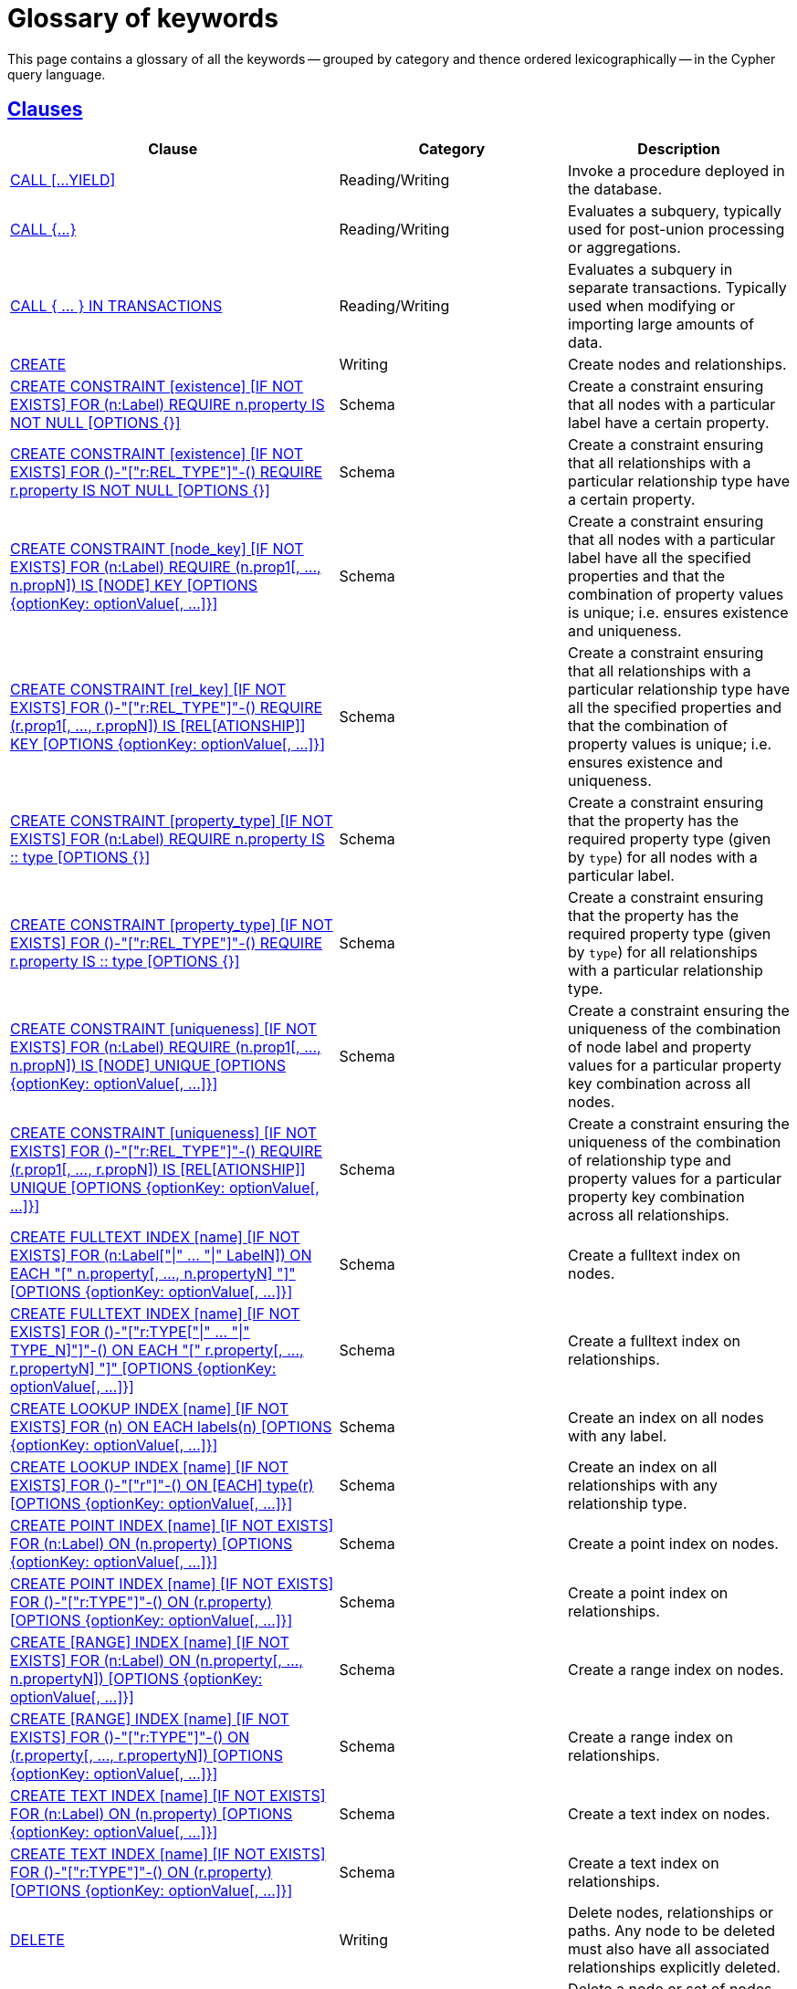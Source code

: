 :description: Glossary of all the keywords -- grouped by category and thence ordered lexicographically -- in the Cypher query language.

[[cypher-glossary]]
= Glossary of keywords

This page contains a glossary of all the keywords -- grouped by category and thence ordered lexicographically -- in the Cypher query language.


[[glossary-clauses]]
== xref::clauses/index.adoc[Clauses]

[options="header"]
|===
| Clause | Category | Description

| xref::clauses/call.adoc[CALL [...YIELD\]]
| Reading/Writing
| Invoke a procedure deployed in the database.

| xref::subqueries/call-subquery.adoc[+CALL {...}+]
| Reading/Writing
| Evaluates a subquery, typically used for post-union processing or aggregations.

| xref::subqueries/subqueries-in-transactions.adoc[+CALL { ... } IN TRANSACTIONS+]
| Reading/Writing
a|
Evaluates a subquery in separate transactions.
Typically used when modifying or importing large amounts of data.

| xref::clauses/create.adoc[CREATE]
| Writing
| Create nodes and relationships.

| xref::constraints/syntax.adoc#constraints-syntax-create-node-exists[CREATE CONSTRAINT [existence\] [IF NOT EXISTS\] FOR (n:Label) REQUIRE n.property IS NOT NULL [OPTIONS {}\]]
| Schema
| Create a constraint ensuring that all nodes with a particular label have a certain property.

| xref::constraints/syntax.adoc#constraints-syntax-create-rel-exists[CREATE CONSTRAINT [existence\] [IF NOT EXISTS\] FOR ()-"["r:REL_TYPE"\]"-() REQUIRE r.property IS NOT NULL [OPTIONS {}\]]
| Schema
| Create a constraint ensuring that all relationships with a particular relationship type have a certain property.

| xref::constraints/syntax.adoc#constraints-syntax-create-node-key[CREATE CONSTRAINT [node_key\] [IF NOT EXISTS\] FOR (n:Label) REQUIRE (n.prop1[, ..., n.propN\]) IS [NODE\] KEY [OPTIONS {optionKey: optionValue[, ...\]}\]]
| Schema
| Create a constraint ensuring that all nodes with a particular label have all the specified properties and that the combination of property values is unique; i.e. ensures existence and uniqueness.

| xref::constraints/syntax.adoc#constraints-syntax-create-rel-key[CREATE CONSTRAINT [rel_key\] [IF NOT EXISTS\] FOR ()-"["r:REL_TYPE"\]"-() REQUIRE (r.prop1[, ..., r.propN\]) IS [REL[ATIONSHIP\]\] KEY [OPTIONS {optionKey: optionValue[, ...\]}\]]
| Schema
| Create a constraint ensuring that all relationships with a particular relationship type have all the specified properties and that the combination of property values is unique; i.e. ensures existence and uniqueness.

| xref::constraints/syntax.adoc#constraints-syntax-create-node-prop-type[CREATE CONSTRAINT [property_type\] [IF NOT EXISTS\] FOR (n:Label) REQUIRE n.property IS :: type [OPTIONS {}\]]
| Schema
| Create a constraint ensuring that the property has the required property type (given by `type`) for all nodes with a particular label.

| xref::constraints/syntax.adoc#constraints-syntax-create-rel-prop-type[CREATE CONSTRAINT [property_type\] [IF NOT EXISTS\] FOR ()-"["r:REL_TYPE"\]"-() REQUIRE r.property IS :: type [OPTIONS {}\]]
| Schema
| Create a constraint ensuring that the property has the required property type (given by `type`) for all relationships with a particular relationship type.

| xref::constraints/syntax.adoc#constraints-syntax-create-node-unique[CREATE CONSTRAINT [uniqueness\] [IF NOT EXISTS\] FOR (n:Label) REQUIRE (n.prop1[, ..., n.propN\]) IS [NODE\] UNIQUE [OPTIONS {optionKey: optionValue[, ...\]}\]]
| Schema
| Create a constraint ensuring the uniqueness of the combination of node label and property values for a particular property key combination across all nodes.

| xref::constraints/syntax.adoc#constraints-syntax-create-rel-unique[CREATE CONSTRAINT [uniqueness\] [IF NOT EXISTS\] FOR ()-"["r:REL_TYPE"\]"-() REQUIRE (r.prop1[, ..., r.propN\]) IS [REL[ATIONSHIP\]\] UNIQUE [OPTIONS {optionKey: optionValue[, ...\]}\]]
| Schema
| Create a constraint ensuring the uniqueness of the combination of relationship type and property values for a particular property key combination across all relationships.

| xref::indexes-for-full-text-search.adoc[CREATE FULLTEXT INDEX [name\] [IF NOT EXISTS\] FOR (n:Label["\|" ... "\|" LabelN\]) ON EACH "[" n.property[, ..., n.propertyN\] "\]" [OPTIONS {optionKey: optionValue[, ...\]}\]]
| Schema
| Create a fulltext index on nodes.

| xref::indexes-for-full-text-search.adoc[CREATE FULLTEXT INDEX [name\] [IF NOT EXISTS\] FOR ()-"["r:TYPE["\|" ... "\|" TYPE_N\]"\]"-() ON EACH "[" r.property[, ..., r.propertyN\] "\]" [OPTIONS {optionKey: optionValue[, ...\]}\]]
| Schema
| Create a fulltext index on relationships.

| xref::indexes-for-search-performance.adoc#indexes-syntax[CREATE LOOKUP INDEX [name\] [IF NOT EXISTS\] FOR (n) ON EACH labels(n) [OPTIONS {optionKey: optionValue[, ...\]}\]]
| Schema
| Create an index on all nodes with any label.

| xref::indexes-for-search-performance.adoc#indexes-syntax[CREATE LOOKUP INDEX [name\] [IF NOT EXISTS\] FOR ()-"["r"\]"-() ON [EACH\] type(r) [OPTIONS {optionKey: optionValue[, ...\]}\]]
| Schema
| Create an index on all relationships with any relationship type.

| xref::indexes-for-search-performance.adoc#indexes-syntax[CREATE POINT INDEX [name\] [IF NOT EXISTS\] FOR (n:Label) ON (n.property) [OPTIONS {optionKey: optionValue[, ...\]}\]]
| Schema
| Create a point index on nodes.

| xref::indexes-for-search-performance.adoc#indexes-syntax[CREATE POINT INDEX [name\] [IF NOT EXISTS\] FOR ()-"["r:TYPE"\]"-() ON (r.property) [OPTIONS {optionKey: optionValue[, ...\]}\]]
| Schema
| Create a point index on relationships.

| xref::indexes-for-search-performance.adoc#indexes-syntax[CREATE [RANGE\] INDEX [name\] [IF NOT EXISTS\] FOR (n:Label) ON (n.property[, ..., n.propertyN\]) [OPTIONS {optionKey: optionValue[, ...\]}\]]
| Schema
| Create a range index on nodes.

| xref::indexes-for-search-performance.adoc#indexes-syntax[CREATE [RANGE\] INDEX [name\] [IF NOT EXISTS\] FOR ()-"["r:TYPE"\]"-() ON (r.property[, ..., r.propertyN\]) [OPTIONS {optionKey: optionValue[, ...\]}\]]
| Schema
| Create a range index on relationships.

| xref::indexes-for-search-performance.adoc#indexes-syntax[CREATE TEXT INDEX [name\] [IF NOT EXISTS\] FOR (n:Label) ON (n.property) [OPTIONS {optionKey: optionValue[, ...\]}\]]
| Schema
| Create a text index on nodes.

| xref::indexes-for-search-performance.adoc#indexes-syntax[CREATE TEXT INDEX [name\] [IF NOT EXISTS\] FOR ()-"["r:TYPE"\]"-() ON (r.property) [OPTIONS {optionKey: optionValue[, ...\]}\]]
| Schema
| Create a text index on relationships.

| xref::clauses/delete.adoc[DELETE]
| Writing
|
Delete nodes, relationships or paths.
Any node to be deleted must also have all associated relationships explicitly deleted.

| xref::clauses/delete.adoc[DETACH DELETE]
| Writing
|
Delete a node or set of nodes.
All associated relationships will automatically be deleted.

| xref::constraints/syntax.adoc[DROP CONSTRAINT name [IF EXISTS\]]
| Schema
| Drop a constraint using the name.

| xref::indexes-for-search-performance.adoc#indexes-syntax[DROP INDEX name [IF EXISTS\]]
| Schema
| Drop an index using the name.

| xref::clauses/foreach.adoc[FOREACH]
| Writing
| Update data within a list, whether components of a path, or the result of aggregation.

| xref::clauses/limit.adoc[LIMIT]
| Reading sub-clause
| A sub-clause used to constrain the number of rows in the output.

| xref::clauses/load-csv.adoc[LOAD CSV]
| Importing data
| Use when importing data from CSV files.

| xref::clauses/match.adoc[MATCH]
| Reading
| Specify the patterns to search for in the database.

| xref::clauses/merge.adoc[MERGE]
| Reading/Writing
|
Ensures that a pattern exists in the graph.
Either the pattern already exists, or it needs to be created.

| xref::clauses/merge.adoc#query-merge-on-create-on-match[ON CREATE]
| Reading/Writing
| Used in conjunction with `MERGE`, specifying the actions to take if the pattern needs to be created.

| xref::clauses/merge.adoc#query-merge-on-create-on-match[ON MATCH]
| Reading/Writing
| Used in conjunction with `MERGE`, specifying the actions to take if the pattern already exists.

| xref::clauses/optional-match.adoc[OPTIONAL MATCH]
| Reading
| Specify the patterns to search for in the database while using `nulls` for missing parts of the pattern.

| xref::clauses/order-by.adoc[ORDER BY [ASC[ENDING\] \| DESC[ENDING\]\]]
| Reading sub-clause
| A sub-clause following `RETURN` or `WITH`, specifying that the output should be sorted in either ascending (the default) or descending order.

| xref::clauses/remove.adoc[REMOVE]
| Writing
| Remove properties and labels from nodes and relationships.

| xref::clauses/return.adoc[RETURN ... [AS\]]
| Projecting
| Defines what to include in the query result set.

| xref::clauses/set.adoc[SET]
| Writing
| Update labels on nodes and properties on nodes and relationships.

| xref::constraints/syntax.adoc#constraints-syntax-list[SHOW [...\] CONSTRAINT[S\]]
| Schema
|
List constraints in the database, either all or filtered on type.
Also allows `WHERE` and `YIELD` clauses.

| xref::indexes-for-search-performance.adoc#indexes-list-indexes[SHOW [ALL\|FULLTEXT\|LOOKUP\|POINT\|RANGE\|TEXT\] INDEX[ES\]]
| Schema
|
List indexes in the database, either all or filtered on fulltext, lookup, point, range, or text indexes.
Also allows `WHERE` and `YIELD` clauses.

| xref::clauses/listing-functions.adoc[SHOW [ALL\|BUILT IN\|USER DEFINED\] FUNCTION[S\] [EXECUTABLE [BY {CURRENT USER\|username}\]\]]
| DBMS
|
List functions, either all or filtered.
Available filters are executable by a user or function type (built-in or user-defined).
Also allows `WHERE` and `YIELD` clauses.

| xref::clauses/listing-procedures.adoc[SHOW PROCEDURE[S\] [EXECUTABLE [BY {CURRENT USER\|username}\]\]]
| DBMS
|
List procedures, either all or filtered on executable by a user.
Also allows `WHERE` and `YIELD` clauses.

| xref:clauses/listing-settings.adoc[SHOW SETTINGS[S\] [setting-name[, ...\]\]]
| DBMS
|
List configuration settings, either all or filtered on setting name(s).
Also allows `WHERE` and `YIELD` clauses.

|xref:clauses/transaction-clauses.adoc#query-listing-transactions[SHOW TRANSACTION[S\] [transaction-id[, ...\]\]]
| DBMS
|
List transactions, either all or filtered on ID.
Also allows `WHERE` and `YIELD` clauses.

| xref::clauses/skip.adoc[SKIP]
| Reading/Writing
| A sub-clause defining from which row to start including the rows in the output.

| xref:clauses/transaction-clauses.adoc#query-terminate-transactions[TERMINATE TRANSACTION[S\] transaction-id[, ...\]]
| DBMS
| Terminate transactions with the given IDs.

| xref::clauses/union.adoc[UNION]
| Set operations
|
Combines the result of multiple queries.
Duplicates are removed.

| xref::clauses/union.adoc[UNION ALL]
| Set operations
|
Combines the result of multiple queries.
Duplicates are retained.

| xref::clauses/unwind.adoc[UNWIND ... [AS\]]
| Projecting
| Expands a list into a sequence of rows.

| xref::clauses/use.adoc[USE]
| Multiple graphs
| Determines which graph a query, or query part, is executed against.

| xref::query-tuning/using.adoc#query-using-index-hint[USING INDEX variable:Label(property)]
| Hint
| Index hints are used to specify which index, if any, the planner should use as a starting point.

| xref::query-tuning/using.adoc#query-using-index-hint[USING INDEX SEEK variable:Label(property)]
| Hint
| Index seek hint instructs the planner to use an index seek for this clause.

| xref::query-tuning/using.adoc#query-using-join-hint[USING JOIN ON variable]
| Hint
| Join hints are used to enforce a join operation at specified points.

| xref::query-tuning/using.adoc#query-using-scan-hint[USING SCAN variable:Label]
| Hint
| Scan hints are used to force the planner to do a label scan (followed by a filtering operation) instead of using an index.

| xref::clauses/with.adoc[WITH ... [AS\]]
| Projecting
| Allows query parts to be chained together, piping the results from one to be used as starting points or criteria in the next.

| xref::clauses/where.adoc[WHERE]
| Reading sub-clause
| A sub-clause used to add constraints to the patterns in a `MATCH` or `OPTIONAL MATCH` clause, or to filter the results of a `WITH` clause.

|===


[[glossary-operators]]
== xref::syntax/operators.adoc[Operators]

[options="header"]
|===
|Operator | Category | Description

| xref::syntax/operators.adoc#query-operators-mathematical[%]
| Mathematical
| Modulo division.

| xref::syntax/operators.adoc#query-operators-mathematical[*]
| Mathematical
| Multiplication.

| xref::syntax/operators.adoc#query-operators-temporal[*]
| Temporal
| Multiplying a duration with a number.

| xref::syntax/operators.adoc#query-operators-mathematical[+]
| Mathematical
| Addition.

| xref::syntax/operators.adoc#query-operators-string[+]
| String
| Concatenation.

| xref::syntax/operators.adoc#query-operators-property[+=]
| Property
| Property mutation.

| xref::syntax/operators.adoc#query-operators-list[+]
| List
| Concatenation

| xref::syntax/operators.adoc#query-operators-temporal[+]
| Temporal
| Adding two durations, or a duration and a temporal instant.

| xref::syntax/operators.adoc#query-operators-mathematical[-]
| Mathematical
| Subtraction or unary minus.

| xref::syntax/operators.adoc#query-operators-temporal[-]
| Temporal
| Subtracting a duration from a temporal instant or from another duration.

| xref::syntax/operators.adoc#query-operators-map[.]
| Map
| Static value access by key.

| xref::syntax/operators.adoc#query-operators-property[.]
| Property
| Static property access.

| xref::syntax/operators.adoc#query-operators-mathematical[/]
| Mathematical
| Division.

| xref::syntax/operators.adoc#query-operators-temporal[/]
| Temporal
| Dividing a duration by a number.

| xref::syntax/operators.adoc#query-operators-comparison[<]
| Comparison
| Less than.

| xref::syntax/operators.adoc#query-operators-comparison[&lt;=]
| Comparison
| Less than or equal to.

| xref::syntax/operators.adoc#query-operators-comparison[<>]
| Comparison
| Inequality.

| xref::syntax/operators.adoc#query-operators-comparison[=]
| Comparison
| Equality.

| xref::syntax/operators.adoc#query-operators-property[=]
| Property
| Property replacement.

| xref::syntax/operators.adoc#query-operators-string[=~]
| String
| Regular expression match.

| xref::syntax/operators.adoc#query-operators-comparison[>]
| Comparison
| Greater than.

| xref::syntax/operators.adoc#query-operators-comparison[>=]
| Comparison
| Greater than or equal to.

| xref::syntax/operators.adoc#query-operators-boolean[AND]
| Boolean
| Conjunction.

| xref::syntax/operators.adoc#query-operator-comparison-string-specific[CONTAINS]
| String comparison
| Case-sensitive inclusion search.

| xref::syntax/operators.adoc#query-operators-aggregation[DISTINCT]
| Aggregation
| Duplicate removal.

| xref::syntax/operators.adoc#query-operator-comparison-string-specific[ENDS WITH]
| String comparison
| Case-sensitive suffix search.

| xref::syntax/operators.adoc#query-operators-list[IN]
| List
| List element existence check.

| xref::syntax/operators.adoc#query-operators-comparison[IS NOT NULL]
| Comparison
| Non-`null` check.

| xref::syntax/operators.adoc#query-operators-comparison[IS NULL]
| Comparison
| `null` check.

| xref::syntax/operators.adoc#query-operators-boolean[NOT]
| Boolean
| Negation.

| xref::syntax/operators.adoc#query-operators-boolean[OR]
| Boolean
| Disjunction.

| xref::syntax/operators.adoc#query-operator-comparison-string-specific[STARTS WITH]
| String comparison
| Case-sensitive prefix search.

| xref::syntax/operators.adoc#query-operators-boolean[XOR]
| Boolean
| Exclusive disjunction.

| xref::syntax/operators.adoc#query-operators-map[[\]]
| Map
| Subscript (dynamic value access by key).

| xref::syntax/operators.adoc#query-operators-property[[\]]
| Property
| Subscript (dynamic property access).

| xref::syntax/operators.adoc#query-operators-list[[\]]
| List
| Subscript (accessing element(s) in a list).

| xref::syntax/operators.adoc#query-operators-mathematical[^]
| Mathematical
| Exponentiation.

|===


[[glossary-functions]]
== xref::functions/index.adoc[Functions]

[options="header"]
|===
| Function | Category | Description

| xref::functions/mathematical-numeric.adoc#functions-abs[abs()]
| Numeric
| Returns the absolute value of a `FLOAT`.

| xref::functions/mathematical-trigonometric.adoc#functions-acos[acos()]
| Trigonometric
| Returns the arccosine of a `FLOAT` in radians.

| xref::functions/predicate.adoc#functions-all[all()]
| Predicate
| Returns true if the predicate holds for all elements in the given `LIST<ANY>`.

| xref::functions/predicate.adoc#functions-any[any()]
| Predicate
| Returns true if the predicate holds for at least one element in the given `LIST<ANY>`.

| xref::functions/mathematical-trigonometric.adoc#functions-asin[asin()]
| Trigonometric
| Returns the arcsine of a `FLOAT` in radians.

| xref::functions/mathematical-trigonometric.adoc#functions-atan[atan()]
| Trigonometric
| Returns the arctangent of a `FLOAT` in radians.

| xref::functions/mathematical-trigonometric.adoc#functions-atan2[atan2()]
| Trigonometric
| Returns the arctangent2 of a set of coordinates in radians.

| xref::functions/aggregating.adoc#functions-avg[avg()]
| Aggregating
| Returns the average of a set of values.

| xref::functions/mathematical-numeric.adoc#functions-ceil[ceil()]
| Numeric
| Returns the smallest `FLOAT` that is greater than or equal to a number and equal to an `INTEGER`.

| xref::functions/scalar.adoc#functions-coalesce[coalesce()]
| Scalar
| Returns the first non-`null` value in a list of expressions.

| xref::functions/aggregating.adoc#functions-collect[collect()]
| Aggregating
| Returns a list containing the values returned by an expression.

| xref::functions/mathematical-trigonometric.adoc#functions-cos[cos()]
| Trigonometric
| Returns the cosine of a `FLOAT`.

| xref::functions/mathematical-trigonometric.adoc#functions-cot[cot()]
| Trigonometric
| Returns the cotangent of a `FLOAT`.

| xref::functions/aggregating.adoc#functions-count[count()]
| Aggregating
| Returns the number of values or rows.

| xref::functions/temporal/index.adoc#functions-date-current[date()]
| Temporal
| Returns the current `DATE`.

| xref::functions/temporal/index.adoc#functions-date-calendar[date({year [, month, day\]})]
| Temporal
| Returns a calendar (Year-Month-Day) `DATE`.

| xref::functions/temporal/index.adoc#functions-date-week[date({year [, week, dayOfWeek\]})]
| Temporal
| Returns a week (Year-Week-Day) `DATE`.

| xref::functions/temporal/index.adoc#functions-date-quarter[date({year [, quarter, dayOfQuarter\]})]
| Temporal
| Returns a quarter (Year-Quarter-Day) `DATE`.

| xref::functions/temporal/index.adoc#functions-date-ordinal[date({year [, ordinalDay\]})]
| Temporal
| Returns an ordinal (Year-Day) `DATE`.

| xref::functions/temporal/index.adoc#functions-date-create-string[date(string)]
| Temporal
| Returns a `DATE` by parsing a `STRING`.

| xref::functions/temporal/index.adoc#functions-date-temporal[+date({map})+]
| Temporal
| Returns a `DATE` from a map of another temporal value's components.

| xref::functions/temporal/index.adoc#functions-date-realtime[date.realtime()]
| Temporal
| Returns the current `DATE` using the `realtime` clock.

| xref::functions/temporal/index.adoc#functions-date-statement[date.statement()]
| Temporal
| Returns the current `DATE` using the `statement` clock.

| xref::functions/temporal/index.adoc#functions-date-transaction[date.transaction()]
| Temporal
| Returns the current `DATE` using the `transaction` clock.

| xref::functions/temporal/index.adoc#functions-date-truncate[date.truncate()]
| Temporal
| Returns a `DATE` obtained by truncating a value at a specific component boundary. xref::functions/temporal/index.adoc#functions-temporal-truncate-overview[Truncation summary].

| xref::functions/temporal/index.adoc#functions-datetime-current[datetime()]
| Temporal
| Returns the current `ZONED DATETIME`.

| xref::functions/temporal/index.adoc#functions-datetime-calendar[datetime({year [, month, day, ...\]})]
| Temporal
| Returns a calendar (Year-Month-Day) `ZONED DATETIME`.

| xref::functions/temporal/index.adoc#functions-datetime-week[datetime({year [, week, dayOfWeek, ...\]})]
| Temporal
| Returns a week (Year-Week-Day) `ZONED DATETIME`.

| xref::functions/temporal/index.adoc#functions-datetime-quarter[datetime({year [, quarter, dayOfQuarter, ...\]})]
| Temporal
| Returns a quarter (Year-Quarter-Day) `ZONED DATETIME`.

| xref::functions/temporal/index.adoc#functions-datetime-ordinal[datetime({year [, ordinalDay, ...\]})]
| Temporal
| Returns an ordinal (Year-Day) `ZONED DATETIME`.

| xref::functions/temporal/index.adoc#functions-datetime-create-string[datetime(string)]
| Temporal
| Returns a `ZONED DATETIME` by parsing a `STRING`.

| xref::functions/temporal/index.adoc#functions-datetime-temporal[+datetime({map})+]
| Temporal
| Returns a `ZONED DATETIME` from a map of another temporal value's components.

| xref::functions/temporal/index.adoc#functions-datetime-timestamp[+datetime({epochSeconds})+]
| Temporal
| Returns a `ZONED DATETIME` from a timestamp.

| xref::functions/temporal/index.adoc#functions-datetime-realtime[datetime.realtime()]
| Temporal
| Returns the current `ZONED DATETIME` using the `realtime` clock.

| xref::functions/temporal/index.adoc#functions-datetime-statement[datetime.statement()]
| Temporal
| Returns the current `ZONED DATETIME` using the `statement` clock.

| xref::functions/temporal/index.adoc#functions-datetime-transaction[datetime.transaction()]
| Temporal
| Returns the current `ZONED DATETIME` using the `transaction` clock.

| xref::functions/temporal/index.adoc#functions-datetime-truncate[datetime.truncate()]
| Temporal
|
Returns a `ZONED DATETIME` obtained by truncating a value at a specific component boundary.
xref::functions/temporal/index.adoc#functions-temporal-truncate-overview[Truncation summary].

| xref::functions/mathematical-trigonometric.adoc#functions-degrees[degrees()]
| Trigonometric
| Converts radians to degrees.

| xref::functions/temporal/duration.adoc#functions-duration[+duration({map})+]
| Temporal
| Returns a `DURATION` from a map of its components.

| xref::functions/temporal/duration.adoc#functions-duration-create-string[duration(string)]
| Temporal
| Returns a `DURATION` by parsing a `STRING`.

| xref::functions/temporal/duration.adoc#functions-duration-between[duration.between()]
| Temporal
| Returns a `DURATION` equal to the difference between two given instants.

| xref::functions/temporal/duration.adoc#functions-duration-indays[duration.inDays()]
| Temporal
| Returns a `DURATION` equal to the difference in whole days or weeks between two given instants.

| xref::functions/temporal/duration.adoc#functions-duration-inmonths[duration.inMonths()]
| Temporal
| Returns a `DURATION` equal to the difference in whole months, quarters or years between two given instants.

| xref::functions/temporal/duration.adoc#functions-duration-inseconds[duration.inSeconds()]
| Temporal
| Returns a `DURATION` equal to the difference in seconds and fractions of seconds, or minutes or hours, between two given instants.

| xref::functions/mathematical-logarithmic.adoc#functions-e[e()]
| Logarithmic
| Returns the base of the natural logarithm, `e`.

| xref::functions/scalar.adoc#functions-endnode[endNode()]
| Scalar
| Returns the end `NODE` of a `RELATIONSHIP`.

| xref::functions/predicate.adoc#functions-exists[exists()]
| Predicate
| Returns `true` if a match for the pattern exists in the graph.

| xref::functions/mathematical-logarithmic.adoc#functions-exp[exp()]
| Logarithmic
| Returns `e^n`, where `e` is the base of the natural logarithm, and `n` is the value of the argument expression.

| xref::functions/mathematical-numeric.adoc#functions-floor[floor()]
| Numeric
| Returns the largest `FLOAT` that is less than or equal to a number and equal to an `INTEGER`.

| xref::functions/mathematical-trigonometric.adoc#functions-haversin[haversin()]
| Trigonometric
| Returns half the versine of a number.

| xref::functions/scalar.adoc#functions-head[head()]
| Scalar
| Returns the first element in a `LIST<ANY>`.

| xref::functions/scalar.adoc#functions-id[id()]
| Scalar
| Returns the id of a `RELATIONSHIP` or `NODE`.

| xref::functions/predicate.adoc#functions-isempty[isEmpty()]
| Predicate
| Returns true if the given `LIST<ANY>` or `MAP` contains no elements or if the given `STRING` contains no characters.

| xref::functions/mathematical-numeric.adoc#functions-isnan[isNaN()]
| Numeric
| Returns `true` if the given numeric value is `NaN` (Not a Number).

| xref::functions/list.adoc#functions-keys[keys()]
| List
| Returns a `LIST<STRING>` containing the `STRING` representations for all the property names of a `NODE`, `RELATIONSHIP`, or `MAP`.

| xref::functions/list.adoc#functions-labels[labels()]
| List
| Returns a `LIST<STRING>` containing the `STRING` representations for all the labels of a `NODE`.

| xref::functions/scalar.adoc#functions-last[last()]
| Scalar
| Returns the last element in a `LIST<ANY>`.

| xref::functions/string.adoc#functions-left[left()]
| String
| Returns a `STRING` containing the specified number (`INTEGER`) of leftmost characters in the given `STRING`.

| xref::functions/scalar.adoc#functions-length[length()]
| Scalar
| Returns the length of a `PATH`.

| xref::functions/temporal/index.adoc#functions-localdatetime-current[localdatetime()]
| Temporal
| Returns the current `LOCAL DATETIME`.

| xref::functions/temporal/index.adoc#functions-localdatetime-calendar[localdatetime({year [, month, day, ...\]})]
| Temporal
| Returns a calendar (Year-Month-Day) `LOCAL DATETIME`.

| xref::functions/temporal/index.adoc#functions-localdatetime-week[localdatetime({year [, week, dayOfWeek, ...\]})]
| Temporal
| Returns a week (Year-Week-Day) `LOCAL DATETIME`.

| xref::functions/temporal/index.adoc#functions-localdatetime-quarter[localdatetime({year [, quarter, dayOfQuarter, ...\]})]
| Temporal
| Returns a quarter (Year-Quarter-Day) `ZONED DATETIME`.

| xref::functions/temporal/index.adoc#functions-localdatetime-ordinal[localdatetime({year [, ordinalDay, ...\]})]
| Temporal
| Returns an ordinal (Year-Day) `LOCAL DATETIME`.

| xref::functions/temporal/index.adoc#functions-localdatetime-create-string[localdatetime(string)]
| Temporal
| Returns a `LOCAL DATETIME` by parsing a `STRING`.

| xref::functions/temporal/index.adoc#functions-localdatetime-temporal[localdatetime(+{map}+)]
| Temporal
| Returns a `LOCAL DATETIME` from a map of another temporal value's components.

| xref::functions/temporal/index.adoc#functions-localdatetime-realtime[localdatetime.realtime()]
| Temporal
| Returns the current `LOCAL DATETIME` using the `realtime` clock.

| xref::functions/temporal/index.adoc#functions-localdatetime-statement[localdatetime.statement()]
| Temporal
| Returns the current `LOCAL DATETIME` using the `statement` clock.

| xref::functions/temporal/index.adoc#functions-localdatetime-transaction[localdatetime.transaction()]
| Temporal
| Returns the current `LOCAL DATETIME` using the `transaction` clock.

| xref::functions/temporal/index.adoc#functions-localdatetime-truncate[localdatetime.truncate()]
| Temporal
|
Returns a `LOCAL DATETIME` obtained by truncating a value at a specific component boundary.
xref::functions/temporal/index.adoc#functions-temporal-truncate-overview[Truncation summary].

| xref::functions/temporal/index.adoc#functions-localtime-current[localtime()]
| Temporal
| Returns the current `LOCAL TIME`.

| xref::functions/temporal/index.adoc#functions-localtime-create[localtime({hour [, minute, second, ...\]})]
| Temporal
| Returns a `LOCAL TIME` with the specified component values.

| xref::functions/temporal/index.adoc#functions-localtime-create-string[localtime(string)]
| Temporal
| Returns a `LOCAL TIME` by parsing a `STRING`.

| xref::functions/temporal/index.adoc#functions-localtime-temporal[localtime({time [, hour, ...\]})]
| Temporal
| Returns a `LOCAL TIME` from a map of another temporal value's components.

| xref::functions/temporal/index.adoc#functions-localtime-realtime[localtime.realtime()]
| Temporal
| Returns the current `LOCAL TIME` using the `realtime` clock.

| xref::functions/temporal/index.adoc#functions-localtime-statement[localtime.statement()]
| Temporal
| Returns the current `LOCAL TIME` using the `statement` clock.

| xref::functions/temporal/index.adoc#functions-localtime-transaction[localtime.transaction()]
| Temporal
| Returns the current `LOCAL TIME` using the `transaction` clock.

| xref::functions/temporal/index.adoc#functions-localtime-truncate[localtime.truncate()]
| Temporal
|
Returns a `LOCAL TIME` obtained by truncating a value at a specific component boundary.
xref::functions/temporal/index.adoc#functions-temporal-truncate-overview[Truncation summary].

| xref::functions/mathematical-logarithmic.adoc#functions-log[log()]
| Logarithmic
| Returns the natural logarithm of a `FLOAT`.

| xref::functions/mathematical-logarithmic.adoc#functions-log10[log10()]
| Logarithmic
| Returns the common logarithm (base 10) of a `FLOAT`.

| xref::functions/string.adoc#functions-ltrim[lTrim()]
| String
| Returns the given `STRING` with leading whitespace removed.

| xref::functions/aggregating.adoc#functions-max[max()]
| Aggregating
| Returns the maximum value in a set of values.

| xref::functions/aggregating.adoc#functions-min[min()]
| Aggregating
| Returns the minimum value in a set of values.

| xref::functions/list.adoc#functions-nodes[nodes()]
| List
| Returns a `LIST<NODE>` containing all the `NODE` values in a `PATH`.

| xref::functions/predicate.adoc#functions-none[none()]
| Predicate
| Returns true if the predicate holds for no element in the given `LIST<ANY>`.

| xref::functions/aggregating.adoc#functions-percentilecont[percentileCont()]
| Aggregating
| Returns the percentile of the given value over a group using linear interpolation.

| xref::functions/aggregating.adoc#functions-percentiledisc[percentileDisc()]
| Aggregating
| Returns the nearest value to the given percentile over a group using a rounding method.

| xref::functions/mathematical-trigonometric.adoc#functions-pi[pi()]
| Trigonometric
| Returns the mathematical constant _pi_.

| xref::functions/spatial.adoc#functions-point-cartesian-2d[point() - Cartesian 2D]
| Spatial
| Returns a 2D `POINT` object, given two coordinate values in the Cartesian coordinate system.

| xref::functions/spatial.adoc#functions-point-cartesian-3d[point() - Cartesian 3D]
| Spatial
| Returns a 3D `POINT` object, given three coordinate values in the Cartesian coordinate system.

| xref::functions/spatial.adoc#functions-point-wgs84-2d[point() - WGS 84 2D]
| Spatial
| Returns a 2D `POINT` object, given two coordinate values in the WGS 84 coordinate system.

| xref::functions/spatial.adoc#functions-point-wgs84-3d[point() - WGS 84 3D]
| Spatial
| Returns a 3D `POINT` object, given three coordinate values in the WGS 84 coordinate system.

| xref::functions/spatial.adoc#functions-distance[point.distance()]
| Spatial
| Returns true if the provided `POINT` is within the bounding box defined by the two provided points.

| xref::functions/spatial.adoc#functions-distance[point.withinBBox()]
| Spatial
| Returns a `FLOAT` representing the geodesic distance between any two points in the same CRS.

| xref::functions/scalar.adoc#functions-properties[properties()]
| Scalar
| Returns a `MAP` containing all the properties of a `NODE` or `RELATIONSHIP`.

| xref::functions/mathematical-trigonometric.adoc#functions-radians[radians()]
| Trigonometric
| Converts degrees to radians.

| xref::functions/mathematical-numeric.adoc#functions-rand[rand()]
| Numeric
| Returns a random `FLOAT` in the range from 0 (inclusive) to 1 (exclusive); i.e. `[0, 1)`.

| xref::functions/scalar.adoc#functions-randomuuid[randomUUID()]
| Scalar
| Returns a `STRING` value corresponding to a randomly-generated UUID.

| xref::functions/list.adoc#functions-range[range()]
| List
| Returns a `LIST<INTEGER>` comprising all `INTEGER` values within a specified range.

| xref::functions/list.adoc#functions-reduce[reduce()]
| List
| Runs an expression against individual elements of a `LIST<ANY>`, storing the result of the expression in an accumulator.

| xref::functions/list.adoc#functions-relationships[relationships()]
| List
| Returns a `LIST<RELATIONSHIP>` containing all the `RELATIONSHIP` values in a `PATH`.

| xref::functions/string.adoc#functions-replace[replace()]
| String
| Returns a `STRING` in which all occurrences of a specified string in the given `STRING` have been replaced by another (specified) `STRING`.

| xref::functions/list.adoc#functions-reverse-list[reverse()]
| List
| Returns a `LIST<ANY>` in which the order of all elements in the given `LIST<ANY>` have been reversed.

| xref::functions/string.adoc#functions-reverse[reverse()]
| String
| Returns a `STRING` in which the order of all characters in the given `STRING` have been reversed.

| xref::functions/string.adoc#functions-right[right()]
| String
| Returns a `STRING` containing the specified number of rightmost characters in the given `STRING`.

| xref::functions/mathematical-numeric.adoc#functions-round[round()]
| Numeric
| Returns the `FLOAT` of the given number rounded to the nearest mathematical `INTEGER`, with half-way values always rounded up.

| xref::functions/mathematical-numeric.adoc#functions-round2[round(), with precision]
| Numeric
| Returns the `FLOAT` of the given number rounded with the specified precision, with half-values always being rounded up.

| xref::functions/mathematical-numeric.adoc#functions-round3[round(), with precision and rounding mode]
| Numeric
| Returns the `FLOAT` of the given number rounded with the specified precision and the specified rounding mode.

| xref::functions/string.adoc#functions-rtrim[rTrim()]
| String
| Returns the given `STRING` with trailing whitespace removed.

| xref::functions/mathematical-numeric.adoc#functions-sign[sign()]
| Numeric
| Returns the signum of a number: `0` if the number is `0`, `-1` for any negative number, and `1` for any positive number.

| xref::functions/mathematical-trigonometric.adoc#functions-sin[sin()]
| Trigonometric
| Returns the sine of a `FLOAT`.

| xref::functions/predicate.adoc#functions-single[single()]
| Predicate
| Returns true if the predicate holds for exactly one of the elements in the given `LIST<ANY>`.

| xref::functions/scalar.adoc#functions-size[size()]
| Scalar
| Returns the number of items in a `LIST<ANY>`.

| xref::functions/scalar.adoc#functions-size-of-pattern-comprehension[size() applied to pattern comprehension]
| Scalar
| Returns the number of paths matching the pattern comprehension.

| xref::functions/scalar.adoc#functions-size-of-string[size() applied to string]
| Scalar
| Returns the number of Unicode characters in a `STRING`.

| xref::functions/string.adoc#functions-split[split()]
| String
| Returns a `LIST<STRING>` resulting from the splitting of the given `STRING` around matches of the given delimiter.

| xref::functions/mathematical-logarithmic.adoc#functions-sqrt[sqrt()]
| Logarithmic
| Returns the square root of a `FLOAT`.

| xref::functions/scalar.adoc#functions-startnode[startNode()]
| Scalar
| Returns the start `NODE` of a `RELATIONSHIP`.

| xref::functions/aggregating.adoc#functions-stdev[stDev()]
| Aggregating
| Returns the standard deviation for the given value over a group for a sample of a population.

| xref::functions/aggregating.adoc#functions-stdevp[stDevP()]
| Aggregating
| Returns the standard deviation for the given value over a group for an entire population.

| xref::functions/string.adoc#functions-substring[substring()]
| String
| Returns a substring of the given `STRING`, beginning  with a 0-based index start and length.

| xref::functions/aggregating.adoc#functions-sum[sum()]
| Aggregating
| Returns the sum of a set of numeric values.

| xref::functions/list.adoc#functions-tail[tail()]
| List
| Returns all but the first element in a `LIST<ANY>`.

| xref::functions/mathematical-trigonometric.adoc#functions-tan[tan()]
| Trigonometric
| Returns the tangent of a `FLOAT`.

| xref::functions/temporal/index.adoc#functions-time-current[time()]
| Temporal
| Returns the current `ZONED TIME`.

| xref::functions/temporal/index.adoc#functions-time-create[time({hour [, minute, ...\]})]
| Temporal
| Returns a `ZONED TIME` with the specified component values.

| xref::functions/temporal/index.adoc#functions-time-create-string[time(string)]
| Temporal
| Returns a `ZONED TIME` by parsing a `STRING`.

| xref::functions/temporal/index.adoc#functions-time-temporal[time({time [, hour, ..., timezone\]})]
| Temporal
| Returns a `ZONED TIME` from a map of another temporal value's components.

| xref::functions/temporal/index.adoc#functions-time-realtime[time.realtime()]
| Temporal
| Returns the current `ZONED TIME` using the `realtime` clock.

| xref::functions/temporal/index.adoc#functions-time-statement[time.statement()]
| Temporal
| Returns the current `ZONED TIME` using the `statement` clock.

| xref::functions/temporal/index.adoc#functions-time-transaction[time.transaction()]
| Temporal
| Returns the current `ZONED TIME` using the `transaction` clock.

| xref::functions/temporal/index.adoc#functions-time-truncate[time.truncate()]
| Temporal
|
Returns a `ZONED TIME` obtained by truncating a value at a specific component boundary.
xref::functions/temporal/index.adoc#functions-temporal-truncate-overview[Truncation summary].

| xref::functions/scalar.adoc#functions-timestamp[timestamp()]
| Scalar
| Returns the difference, measured in milliseconds, between the current time and midnight, January 1, 1970 UTC.

| xref::functions/scalar.adoc#functions-toboolean[toBoolean()]
| Scalar
| Converts a `STRING` value to a `BOOLEAN` value.

| xref::functions/scalar.adoc#functions-tofloat[toFloat()]
| Scalar
| Converts an `INTEGER` or `STRING` value to a `FLOAT`.

| xref::functions/scalar.adoc#functions-tointeger[toInteger()]
| Scalar
| Converts a `FLOAT` or `STRING` value to an `INTEGER` value.

| xref::functions/string.adoc#functions-tolower[toLower()]
| String
| Returns the given `STRING` in lowercase.

| xref::functions/string.adoc#functions-tostring[toString()]
| String
| Converts an `INTEGER`, `FLOAT`, `BOOLEAN` or temporal (i.e. `DATE`, `ZONED TIME`, `LOCAL TIME`, `ZONED DATETIME`, `LOCAL DATETIME` or `DURATION`) value to a `STRING`.

| xref::functions/string.adoc#functions-toupper[toUpper()]
| String
| Returns the given `STRING` in uppercase.

| xref::functions/string.adoc#functions-trim[trim()]
| String
| Returns the given `STRING` with leading and trailing whitespace removed.

| xref::functions/scalar.adoc#functions-type[type()]
| Scalar
| Returns a `STRING` representation of the `RELATIONSHIP` type.

|===


[[glossary-expressions]]
== Expressions

[options="header"]
|===
| Name | Description

| xref::queries/case.adoc[CASE]
| A generic conditional expression, similar to if/else statements available in other languages.

| xref:subqueries/collect.adoc[COLLECT {...}]
| Creates a list with the rows returned by a subquery.

| xref:subqueries/count.adoc[COUNT {...}]
| Computes the number of results of a subquery.

| xref:subqueries/existential.adoc[EXISTS {...}]
| Evaluates the existence of a subquery.

| xref:values-and-types/type-predicate.adoc#[IS :: `type`]
| Verifies that an expression is of a certain type.
|===


[[glossary-cypher-query-options]]
== Cypher query options

[options="header"]
|===
| Name | Type | Description

////
Removed in 5.0
| xref::query-tuning/query-options.adoc#cypher-version[CYPHER $version query]
| Version
|
This will force `'query'` to use Neo4j Cypher `$version`.
////

| xref::query-tuning/query-options.adoc#cypher-runtime[CYPHER runtime=interpreted query]
| Runtime
|
This will force the query planner to use the interpreted runtime.
This is the only option in Neo4j Community Edition.

| xref::query-tuning/query-options.adoc#cypher-runtime[CYPHER runtime=slotted query]
| Runtime
|
This will cause the query planner to use the slotted runtime.
This is only available in Neo4j Enterprise Edition.

| xref::query-tuning/query-options.adoc#cypher-runtime[CYPHER runtime=pipelined query]
| Runtime
|
This will cause the query planner to use the pipelined runtime if it supports `'query'`.
This is only available in Neo4j Enterprise Edition.

|===


[[glossary-admin-commands]]
== Administrative commands

The following commands are only executable against the `system` database:

[options="header"]
|===
| Command | Admin category | Description

| xref::administration/aliases.adoc#alias-management-alter-database-alias[ALTER ALIAS ... [IF EXISTS\] SET DATABASE ...]
| Database alias
| Modifies a database alias.

| xref::administration/access-control/manage-users.adoc#access-control-alter-password[ALTER CURRENT USER SET PASSWORD FROM ... TO]
| User and role
| Change the password of the user that is currently logged in.

| xref:administration/databases.adoc#administration-databases-alter-database[ALTER DATABASE ... [IF EXISTS\] [SET ACCESS {READ ONLY \| READ WRITE}\] [SET TOPOLOGY n PRIMAR{Y\|IES} [m SECONDAR{Y\|IES}\]\] [WAIT [n [SEC[OND[S\]\]\]\]\|NOWAIT\]]
| Database
| Modifies the database access mode and / or topology.

| xref::administration/servers.adoc#server-management-syntax[ALTER SERVER ... [SET OPTIONS\] {...}]
| Server management
| Modifies the options for a server.

| xref::administration/access-control/manage-users.adoc#access-control-alter-users[ALTER USER ... [IF EXISTS\] [SET [PLAINTEXT \| ENCRYPTED\] PASSWORD {password [CHANGE [NOT\] REQUIRED\] \| CHANGE [NOT\] REQUIRED}\] [SET STATUS {ACTIVE \| SUSPENDED}\] [SET HOME DATABASE name\] [REMOVE HOME DATABASE\]]
| User and role
|
Changes a user account.
Changes can include setting a new password, setting the account status, setting or removing home database and enabling that the user should change the password upon next login.

| xref::administration/aliases.adoc#alias-management-create-database-alias[CREATE [OR REPLACE\] ALIAS ... [IF NOT EXISTS\] FOR DATABASE ...]
| Database alias
| Creates a new database alias.

| xref::administration/databases.adoc#administration-databases-create-composite-database[CREATE [OR REPLACE\] COMPOSITE DATABASE ... [IF NOT EXISTS\] [OPTIONS {}\] [WAIT [n [SEC[OND[S\]\]\]\]\|NOWAIT\]]
| Database
| Creates a new composite database.

| xref:administration/databases.adoc#administration-databases-create-database[CREATE [OR REPLACE\] DATABASE ... [IF NOT EXISTS\] [TOPOLOGY n PRIMAR{Y\|IES} [m SECONDAR{Y\|IES}\]\] [OPTIONS {optionKey: optionValue[, ...\]}\] [WAIT [n [SEC[OND[S\]\]\]\]\|NOWAIT\]]
| Database
| Creates a new database.

| xref::administration/access-control/manage-roles.adoc#access-control-create-roles[CREATE [OR REPLACE\] ROLE ... [IF NOT EXISTS\] [AS COPY OF\]]
| User and role
| Creates new roles.

| xref::administration/access-control/manage-users.adoc#access-control-create-users[CREATE [OR REPLACE\] USER ... [IF NOT EXISTS\] SET [PLAINTEXT \| ENCRYPTED\] PASSWORD ... [[SET PASSWORD\] CHANGE [NOT\] REQUIRED\] [SET STATUS {ACTIVE \| SUSPENDED}\] [SET HOME DATABASE name\]]
| User and role
|
Creates a new user and sets the password for the new account.
Optionally the account status and home database can also be set and if the user should change the password upon first login.

| xref::administration/servers.adoc#server-management-deallocate[DEALLOCATE DATABASE(S) FROM SERVER(S) ...]
| Server management
| Removes databases from the specified servers.

| xref:administration/access-control/database-administration.adoc[DENY [IMMUTABLE\] ... ON DATABASE ... TO]   
| Privilege
| Denies a database or schema privilege to one or multiple roles.

| xref:administration/access-control/dbms-administration.adoc[DENY [IMMUTABLE\] ... ON DBMS TO]
| Privilege
| Denies a DBMS privilege to one or multiple roles.

| xref:administration/access-control/manage-privileges.adoc#access-control-graph-privileges[DENY [IMMUTABLE\] ... ON GRAPH ... [NODES \| RELATIONSHIPS \| ELEMENTS\] ... TO]
| Privilege
| Denies a graph privilege for one or multiple specified elements to one or multiple roles.

| xref::administration/aliases.adoc#alias-management-drop-database-alias[DROP ALIAS ... [IF EXISTS\] FOR DATABASE]
| Database alias
| Deletes a specified database alias.

| xref::administration/databases.adoc#administration-databases-drop-database[DROP COMPOSITE DATABASE ... [IF EXISTS\] [DUMP DATA \| DESTROY DATA\] [WAIT [n [SEC[OND[S\]\]\]\]\|NOWAIT\]]
| Database
| Deletes a specified composite database.

| xref::administration/databases.adoc#administration-databases-drop-database[DROP DATABASE ... [IF EXISTS\] [DUMP DATA \| DESTROY DATA\]]
| Database
| Deletes a specified database (either standard or composite).

| xref::administration/access-control/manage-roles.adoc#access-control-drop-roles[DROP ROLE ... [IF EXISTS\]]
| User and role
| Deletes a specified role.

| xref::administration/servers.adoc#server-management-drop-server[DROP SERVER ...]
| Server management
| Removes a specified server.

| xref::administration/access-control/manage-users.adoc#access-control-drop-users[DROP USER ... [IF EXISTS\]]
| User and role
| Deletes a specified user.

| xref::administration/servers.adoc#server-management-enable-server[ENABLE SERVER [OPTIONS\]]
| Server management
| Enables a specified server.

| xref:administration/access-control/database-administration.adoc[GRANT [IMMUTABLE\] ... ON DATABASE ... TO]
| Privilege
| Assigns a database or schema privilege to one or multiple roles.

| xref:administration/access-control/dbms-administration.adoc[GRANT [IMMUTABLE\] ... ON DBMS TO]
| Privilege
| Assigns a DBMS privilege to one or multiple roles.

| xref:administration/access-control/manage-privileges.adoc#access-control-graph-privileges[GRANT [IMMUTABLE\] ... ON GRAPH ... [NODES \| RELATIONSHIPS \| ELEMENTS\] ... TO]
| Privilege
| Assigns a graph privilege for one or multiple specified elements to one or multiple roles.

| xref:administration/access-control/manage-roles.adoc#access-control-assign-roles[GRANT [IMMUTABLE\] ROLE[S\] ... TO]
| User and role
| Assigns one or multiple roles to one or multiple users.

| xref::administration/servers.adoc#server-management-reallocate[REALLOCATE DATABASE(S)]
| Server management
| Re-balance databases among all servers.

| xref::administration/access-control/manage-roles.adoc#access-control-rename-roles[RENAME ROLE ... [IF EXISTS\] TO ...]
| User and role
| Changes the name of a role.

| xref::administration/access-control/manage-users.adoc#access-control-rename-users[RENAME USER ... [IF EXISTS\] TO ...]
| User and role
| Changes the name of a user.

| xref:administration/access-control/database-administration.adoc[REVOKE [IMMUTABLE\] [GRANT \| DENY\] ... ON DATABASE ... FROM]
| Privilege
| Removes a database or schema privilege from one or multiple roles.

| xref:administration/access-control/dbms-administration.adoc[REVOKE [IMMUTABLE\] [GRANT \| DENY\] ... ON DBMS FROM]
| Privilege
| Removes a DBMS privilege from one or multiple roles.

| xref:administration/access-control/manage-privileges.adoc#access-control-revoke-privileges[REVOKE [IMMUTABLE\] [GRANT \| DENY\] ... ON GRAPH ... [NODES \| RELATIONSHIPS \| ELEMENTS\] ... FROM]
| Privilege
| Removes a graph privilege for one or multiple specified elements from one or multiple roles.

| xref::administration/access-control/manage-roles.adoc#access-control-revoke-roles[REVOKE ROLE[S\] ... FROM]
| User and role
| Removes one or multiple roles from one or multiple users.

| xref::administration/aliases.adoc#alias-management-show-alias[SHOW ALIASES FOR DATABASE]
| Database alias
| Returns information about all aliases, optionally including driver settings.

| xref::administration/access-control/manage-roles.adoc#access-control-list-roles[SHOW [ALL \| POPULATED\] ROLES [WITH USERS\]]
| User and role
| Returns information about all or populated roles, optionally including the assigned users.

| xref::administration/databases.adoc#administration-databases-show-databases[SHOW DATABASE]
| Database
| Returns information about a specified database.

| xref::administration/databases.adoc#administration-databases-show-databases[SHOW DATABASES]
| Database
| Returns information about all databases.

| xref::administration/servers.adoc#server-management-show-servers[SHOW SERVERS]
| Server management
| Returns information about all servers.

| xref::administration/databases.adoc#administration-databases-show-databases[SHOW DEFAULT DATABASE]
| Database
| Returns information about the default database.

| xref::administration/databases.adoc#administration-databases-show-databases[SHOW HOME DATABASE]
| Database
| Returns information about the current users home database.

| xref::administration/access-control/manage-privileges.adoc#access-control-list-supported-privileges[SHOW SUPPORTED PRIVILEGES]
| Privilege
| Returns information about supported privileges.

| xref::administration/access-control/manage-roles.adoc#access-control-list-roles[SHOW [ROLE ... \| USER ... \| ALL \] PRIVILEGES [AS [REVOKE\] COMMAND[S\]\]]
| Privilege
| Returns information about role, user or all privileges.

| xref::administration/access-control/manage-users.adoc#access-control-list-users[SHOW USERS]
| User and role
| Returns information about all users.

| xref::administration/databases.adoc#administration-databases-start-database[START DATABASE]
| Database
| Starts up a specified database.

| xref::administration/databases.adoc#administration-databases-stop-database[STOP DATABASE]
| Database
| Stops a specified database.

|===


[[glossary-privileges]]
== Privilege Actions

[options="header"]
|===
| Name | Category | Description

| xref::administration/access-control/database-administration.adoc#access-control-database-administration-access[ACCESS]
| Database
| Determines whether a user can access a specific database.

| xref::administration/access-control/database-administration.adoc#access-control-database-administration-all[ALL DATABASE PRIVILEGES]
| Database and schema
| Determines whether a user is allowed to access, create, drop, and list indexes and constraints, create new labels, types and property names on a specific database.

| xref::administration/access-control/dbms-administration.adoc#access-control-dbms-administration-all[ALL DBMS PRIVILEGES]
| DBMS
| Determines whether a user is allowed to perform role, user, database and privilege management.

| xref::administration/access-control/privileges-writes.adoc#access-control-privileges-writes-all[ALL GRAPH PRIVILEGES]
| GRAPH
| Determines whether a user is allowed to perform reads and writes.

| xref::administration/access-control/dbms-administration.adoc#access-control-dbms-administration-alias-management[ALTER ALIAS]
| DBMS
| Determines whether the user can modify aliases.

| xref::administration/access-control/dbms-administration.adoc#access-control-dbms-administration-database-management[ALTER DATABASE]
| DBMS
| Determines whether the user can modify databases and aliases.

| xref::administration/access-control/dbms-administration.adoc#access-control-dbms-administration-user-management[ALTER USER]
| DBMS
| Determines whether the user can modify users.

| xref::administration/access-control/dbms-administration.adoc#access-control-dbms-administration-privilege-management[ASSIGN PRIVILEGE]
| DBMS
| Determines whether the user can assign privileges using the `GRANT` and `DENY` commands.

| xref::administration/access-control/dbms-administration.adoc#access-control-dbms-administration-role-management[ASSIGN ROLE]
| DBMS
| Determines whether the user can grant roles.

| xref::administration/access-control/dbms-administration.adoc#access-control-dbms-administration-database-management[COMPOSITE DATABASE MANAGEMENT]
| DBMS
| Determines whether the user can create and delete composite databases.

| xref::administration/access-control/database-administration.adoc#access-control-database-administration-constraints[CONSTRAINT MANAGEMENT]
| Schema
| Determines whether a user is allowed to create, drop, and list constraints on a specific database.

| xref::administration/access-control/privileges-writes.adoc#access-control-privileges-writes-create[CREATE]
| GRAPH
| Determines whether the user can create a new element (node, relationship or both).

| xref::administration/access-control/dbms-administration.adoc#access-control-dbms-administration-alias-management[CREATE ALIAS]
| DBMS
| Determines whether the user can create new aliases.

| xref::administration/access-control/dbms-administration.adoc#access-control-dbms-administration-database-management[CREATE COMPOSITE DATABASE]
| DBMS
| Determines whether the user can create new composite databases.

| xref::administration/access-control/database-administration.adoc#access-control-database-administration-constraints[CREATE CONSTRAINT]
| Schema
| Determines whether a user is allowed to create constraints on a specific database.

| xref::administration/access-control/dbms-administration.adoc#access-control-dbms-administration-database-management[CREATE DATABASE]
| DBMS
| Determines whether the user can create new databases and aliases.

| xref::administration/access-control/database-administration.adoc#access-control-database-administration-index[CREATE INDEX]
| Schema
| Determines whether a user is allowed to create indexes on a specific database.

| xref::administration/access-control/database-administration.adoc#access-control-database-administration-tokens[CREATE NEW NODE LABEL]
| Schema
| Determines whether a user is allowed to create new node labels on a specific database.

| xref::administration/access-control/database-administration.adoc#access-control-database-administration-tokens[CREATE NEW PROPERTY NAME]
| Schema
| Determines whether a user is allowed to create new property names on a specific database.

| xref::administration/access-control/database-administration.adoc#access-control-database-administration-tokens[CREATE NEW RELATIONSHIP TYPE]
| Schema
| Determines whether a user is allowed to create new relationship types on a specific database.

| xref::administration/access-control/dbms-administration.adoc#access-control-dbms-administration-role-management[CREATE ROLE]
| DBMS
| Determines whether the user can create new roles.

| xref::administration/access-control/dbms-administration.adoc#access-control-dbms-administration-user-management[CREATE USER]
| DBMS
| Determines whether the user can create new users.

| xref::administration/access-control/dbms-administration.adoc#access-control-dbms-administration-alias-management[ALIAS MANAGEMENT]
| DBMS
| Determines whether the user can create, delete, modify and list aliases.

| xref::administration/access-control/dbms-administration.adoc#access-control-dbms-administration-database-management[DATABASE MANAGEMENT]
| DBMS
| Determines whether the user can create, delete, and modify databases and aliases.

| xref::administration/access-control/privileges-writes.adoc#access-control-privileges-writes-delete[DELETE]
| GRAPH
| Determines whether the user can delete an element (node, relationship or both).

| xref::administration/access-control/dbms-administration.adoc#access-control-dbms-administration-alias-management[DROP ALIAS]
| DBMS
| Determines whether the user can delete aliases.

| xref::administration/access-control/dbms-administration.adoc#access-control-dbms-administration-database-management[DROP COMPOSITE DATABASE]
| DBMS
| Determines whether the user can delete composite databases.

| xref::administration/access-control/database-administration.adoc#access-control-database-administration-constraints[DROP CONSTRAINT]
| Schema
| Determines whether a user is allowed to drop constraints on a specific database.

| xref::administration/access-control/dbms-administration.adoc#access-control-dbms-administration-database-management[DROP DATABASE]
| DBMS
| Determines whether the user can delete databases and aliases.

| xref::administration/access-control/database-administration.adoc#access-control-database-administration-index[DROP INDEX]
| Schema
| Determines whether a user is allowed to drop indexes on a specific database.

| xref::administration/access-control/dbms-administration.adoc#access-control-dbms-administration-role-management[DROP ROLE]
| DBMS
| Determines whether the user can delete roles.

| xref::administration/access-control/dbms-administration.adoc#access-control-dbms-administration-user-management[DROP USER]
| DBMS
| Determines whether the user can delete users.

| xref::administration/access-control/dbms-administration.adoc#access-control-admin-procedure[EXECUTE ADMIN PROCEDURE]
| DBMS
| Determines whether the user can execute admin procedures.

| xref::administration/access-control/dbms-administration.adoc#access-control-execute-boosted-user-defined-function[EXECUTE BOOSTED FUNCTION]
| DBMS
| Determines whether the user gets elevated privileges when executing functions.

| xref::administration/access-control/dbms-administration.adoc#access-control-execute-boosted-procedure[EXECUTE BOOSTED PROCEDURE]
| DBMS
| Determines whether the user gets elevated privileges when executing procedures.

| xref::administration/access-control/dbms-administration.adoc#access-control-execute-user-defined-function[EXECUTE FUNCTION]
| DBMS
| Determines whether the user can execute functions.

| xref::administration/access-control/dbms-administration.adoc#access-control-execute-procedure[EXECUTE PROCEDURE]
| DBMS
| Determines whether the user can execute procedures.

| xref::administration/access-control/dbms-administration.adoc#access-control-dbms-administration-impersonation[IMPERSONATE]
| DBMS
| Determines whether a user can impersonate another one and assume their privileges.

| xref::administration/access-control/database-administration.adoc#access-control-database-administration-index[INDEX MANAGEMENT]
| Schema
| Determines whether a user is allowed to create, drop, and list indexes on a specific database.

| xref::administration/access-control/database-administration.adoc#access-control-database-administration-index[MATCH]
| GRAPH
| Determines whether the properties of an element (node, relationship or both) can be read and the element can be found and traversed while executing queries on the specified graph.

| xref::administration/access-control/privileges-writes.adoc#access-control-privileges-writes-merge[MERGE]
| GRAPH
| Determines whether the user can find, read, create and set properties on an element (node, relationship or both).

| xref::administration/access-control/database-administration.adoc#access-control-database-administration-tokens[NAME MANAGEMENT]
| Schema
| Determines whether a user is allowed to create new labels, types and property names on a specific database.

| xref::administration/access-control/dbms-administration.adoc#access-control-dbms-administration-privilege-management[PRIVILEGE MANAGEMENT]
| DBMS
| Determines whether the user can show, assign and remove privileges.

| xref::administration/access-control/privileges-reads.adoc#access-control-privileges-reads-read[READ]
| GRAPH
| Determines whether the properties of an element (node, relationship or both) can be read while executing queries on the specified graph.

| xref::administration/access-control/privileges-writes.adoc#access-control-privileges-writes-remove-label[REMOVE LABEL]
| GRAPH
| Determines whether the user can remove a label from a node using the `REMOVE` clause.

| xref::administration/access-control/dbms-administration.adoc#access-control-dbms-administration-privilege-management[REMOVE PRIVILEGE]
| DBMS
| Determines whether the user can remove privileges using the `REVOKE` command.

| xref::administration/access-control/dbms-administration.adoc#access-control-dbms-administration-role-management[REMOVE ROLE]
| DBMS
| Determines whether the user can revoke roles.

| xref::administration/access-control/dbms-administration.adoc#access-control-dbms-administration-role-management[RENAME ROLE]
| DBMS
| Determines whether the user can rename roles.

| xref::administration/access-control/dbms-administration.adoc#access-control-dbms-administration-user-management[RENAME USER]
| DBMS
| Determines whether the user can rename users.

| xref::administration/access-control/dbms-administration.adoc#access-control-dbms-administration-role-management[ROLE MANAGEMENT]
| DBMS
| Determines whether the user can create, drop, grant, revoke and show roles.

| xref::administration/access-control/dbms-administration.adoc#access-control-dbms-administration-server-management[SERVER MANAGEMENT]
| DBMS
| Determines whether the user can enable, alter, rename, reallocate, deallocate, drop, and show servers.

| xref::administration/access-control/dbms-administration.adoc#access-control-dbms-administration-database-management[SET DATABASE ACCESS]
| DBMS
| Determines whether the user can modify the database access mode.

| xref::administration/access-control/privileges-writes.adoc#access-control-privileges-writes-set-label[SET LABEL]
| GRAPH
| Determines whether the user can set a label to a node using the SET clause.

| xref::administration/access-control/dbms-administration.adoc#access-control-dbms-administration-user-management[SET PASSWORDS]
| DBMS
| Determines whether the user can modify users' passwords and whether those passwords must be changed upon first login.

| xref::administration/access-control/privileges-writes.adoc#access-control-privileges-writes-set-property[SET PROPERTY]
| GRAPH
| Determines whether the user can set a property to an element (node, relationship or both) using the SET clause.

| xref::administration/access-control/dbms-administration.adoc#access-control-dbms-administration-user-management[SET USER HOME DATABASE]
| DBMS
| Determines whether the user can modify the home database of users.

| xref::administration/access-control/dbms-administration.adoc#access-control-dbms-administration-user-management[SET USER STATUS]
| DBMS
| Determines whether the user can modify the account status of users.

| xref::administration/access-control/dbms-administration.adoc#access-control-dbms-administration-alias-management[SHOW ALIAS]
| DBMS
| Determines whether the user is allowed to list aliases.

| xref::administration/access-control/database-administration.adoc#access-control-database-administration-constraints[SHOW CONSTRAINT]
| Schema
| Determines whether the user is allowed to list constraints.

| xref::administration/access-control/database-administration.adoc#access-control-database-administration-index[SHOW INDEX]
| Schema
| Determines whether the user is allowed to list indexes.

| xref::administration/access-control/dbms-administration.adoc#access-control-dbms-administration-privilege-management[SHOW PRIVILEGE]
| DBMS
| Determines whether the user can get information about privileges assigned to users and roles.

| xref::administration/access-control/dbms-administration.adoc#access-control-dbms-administration-role-management[SHOW ROLE]
| DBMS
| Determines whether the user can get information about existing and assigned roles.

| xref::administration/access-control/dbms-administration.adoc#access-control-dbms-administration-server-management[SHOW SERVERS]
| DBMS
| Determines whether the user can get information about servers.

| xref::administration/access-control/dbms-administration.adoc#access-control-dbms-administration-setting[SHOW SETTINGS]
| DBMS
| Determines whether the user can get information about configuration settings.

| xref::administration/access-control/database-administration.adoc#access-control-database-administration-transaction[SHOW TRANSACTION]
| Database
| Determines whether a user is allowed to list transactions and queries.

| xref::administration/access-control/dbms-administration.adoc#access-control-dbms-administration-user-management[SHOW USER]
| DBMS
| Determines whether the user can get information about existing users.

| xref::administration/access-control/database-administration.adoc#access-control-database-administration-startstop[START]
| Database
| Determines whether a user can start up a specific database.

| xref::administration/access-control/database-administration.adoc#access-control-database-administration-startstop[STOP]
| Database
| Determines whether a user can stop a specific running database.

| xref::administration/access-control/database-administration.adoc#access-control-database-administration-transaction[TERMINATE TRANSACTION]
| Database
| Determines whether a user is allowed to end running transactions and queries.

| xref::administration/access-control/database-administration.adoc#access-control-database-administration-transaction[TRANSACTION MANAGEMENT]
| Database
| Determines whether a user is allowed to list and end running transactions and queries.

| xref::administration/access-control/privileges-reads.adoc#access-control-privileges-reads-traverse[TRAVERSE]
| GRAPH
| Determines whether an element (node, relationship or both) can be found and traversed while executing queries on the specified graph.

| xref::administration/access-control/dbms-administration.adoc#access-control-dbms-administration-user-management[USER MANAGEMENT]
| DBMS
| Determines whether the user can create, drop, modify and show users.

| xref::administration/access-control/privileges-writes.adoc#access-control-privileges-writes-write[WRITE]
| GRAPH
| Determines whether the user can execute write operations on the specified graph.

|===

